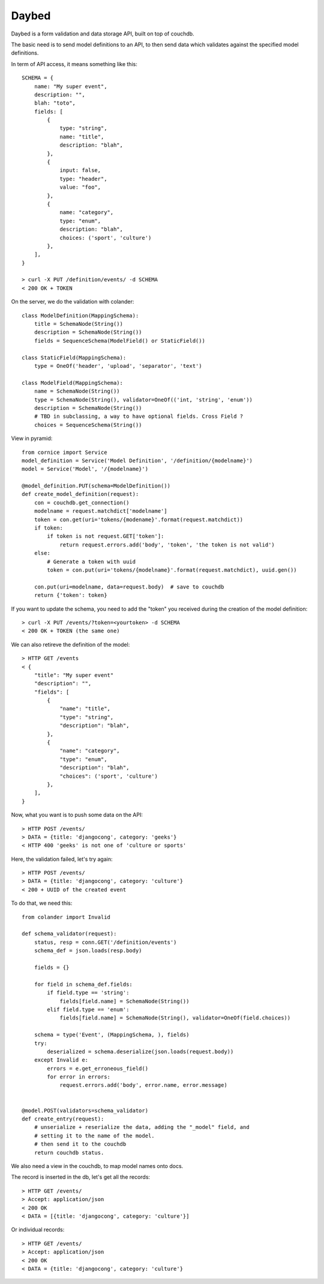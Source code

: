 Daybed
######

Daybed is a form validation and data storage API, built on top of couchdb.

The basic need is to send model definitions to an API, to then send data
which validates against the specified model definitions.

In term of API access, it means something like this::

    SCHEMA = {
        name: "My super event",
        description: "",
        blah: "toto",
        fields: [
            {
                type: "string",
                name: "title",
                description: "blah",
            },
            {
                input: false,
                type: "header",
                value: "foo",
            },
            {
                name: "category",
                type: "enum",
                description: "blah",
                choices: ('sport', 'culture')
            },
        ],
    }

    > curl -X PUT /definition/events/ -d SCHEMA
    < 200 OK + TOKEN

On the server, we do the validation with colander::

    class ModelDefinition(MappingSchema):
        title = SchemaNode(String())
        description = SchemaNode(String())
        fields = SequenceSchema(ModelField() or StaticField())

    class StaticField(MappingSchema):
        type = OneOf('header', 'upload', 'separator', 'text')

    class ModelField(MappingSchema):
        name = SchemaNode(String())
        type = SchemaNode(String(), validator=OneOf(('int, 'string', 'enum'))
        description = SchemaNode(String())
        # TBD in subclassing, a way to have optional fields. Cross Field ?
        choices = SequenceSchema(String())


View in pyramid::

    from cornice import Service
    model_definition = Service('Model Definition', '/definition/{modelname}')
    model = Service('Model', '/{modelname}')

    @model_definition.PUT(schema=ModelDefinition())
    def create_model_definition(request):
        con = couchdb.get_connection()
        modelname = request.matchdict['modelname']
        token = con.get(uri='tokens/{modename}'.format(request.matchdict))
        if token:
            if token is not request.GET['token']:
                return request.errors.add('body', 'token', 'the token is not valid')
        else:
            # Generate a token with uuid
            token = con.put(uri='tokens/{modelname}'.format(request.matchdict), uuid.gen())

        con.put(uri=modelname, data=request.body)  # save to couchdb
        return {'token': token}

If you want to update the schema, you need to add the "token" you received
during the creation of the model definition::

    > curl -X PUT /events/?token=<yourtoken> -d SCHEMA
    < 200 OK + TOKEN (the same one)

We can also retireve the definition of the model::

    > HTTP GET /events
    < {
        "title": "My super event"
        "description": "",
        "fields": [
            {
                "name": "title",
                "type": "string",
                "description": "blah",
            },
            {
                "name": "category",
                "type": "enum",
                "description": "blah",
                "choices": ('sport', 'culture')
            },
        ],
    }


Now, what you want is to push some data on the API::

    > HTTP POST /events/
    > DATA = {title: 'djangocong', category: 'geeks'}
    < HTTP 400 'geeks' is not one of 'culture or sports'

Here, the validation failed, let's try again::

    > HTTP POST /events/
    > DATA = {title: 'djangocong', category: 'culture'}
    < 200 + UUID of the created event


To do that, we need this::

    from colander import Invalid

    def schema_validator(request):
        status, resp = conn.GET('/definition/events')
        schema_def = json.loads(resp.body)

        fields = {}

        for field in schema_def.fields:
            if field.type == 'string':
                fields[field.name] = SchemaNode(String())
            elif field.type == 'enum':
                fields[field.name] = SchemaNode(String(), validator=OneOf(field.choices))

        schema = type('Event', (MappingSchema, ), fields)
        try:
            deserialized = schema.deserialize(json.loads(request.body))
        except Invalid e:
            errors = e.get_erroneous_field()
            for error in errors:
                request.errors.add('body', error.name, error.message)


    @model.POST(validators=schema_validator)
    def create_entry(request):
        # unserialize + reserialize the data, adding the "_model" field, and
        # setting it to the name of the model.
        # then send it to the couchdb
        return couchdb status.

We also need a view in the couchdb, to map model names onto docs.

The record is inserted in the db, let's get all the records::

    > HTTP GET /events/
    > Accept: application/json
    < 200 OK
    < DATA = [{title: 'djangocong', category: 'culture'}]

Or individual records::

    > HTTP GET /events/
    > Accept: application/json
    < 200 OK
    < DATA = {title: 'djangocong', category: 'culture'}

